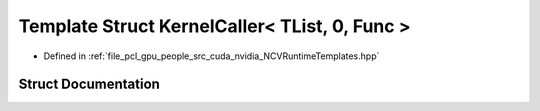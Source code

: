 .. _exhale_struct_struct_n_c_v_runtime_template_bool_1_1_kernel_caller_3_01_t_list_00_010_00_01_func_01_4:

Template Struct KernelCaller< TList, 0, Func >
==============================================

- Defined in :ref:`file_pcl_gpu_people_src_cuda_nvidia_NCVRuntimeTemplates.hpp`


Struct Documentation
--------------------


.. doxygenstruct:: NCVRuntimeTemplateBool::KernelCaller< TList, 0, Func >
   :members:
   :protected-members:
   :undoc-members: